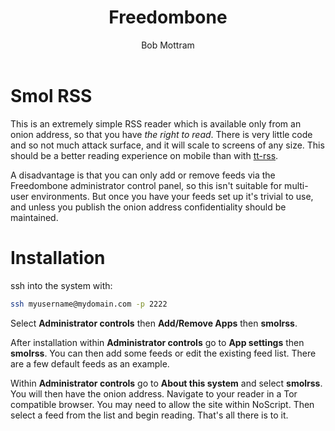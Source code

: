 #+TITLE: Freedombone
#+AUTHOR: Bob Mottram
#+EMAIL: bob@freedombone.net
#+KEYWORDS: freedombone, smolrss, rss
#+DESCRIPTION: How to use Smol RSS
#+OPTIONS: ^:nil toc:nil
#+HTML_HEAD: <link rel="stylesheet" type="text/css" href="freedombone.css" />

#+attr_html: :width 80% :height 10% :align center
[[file:images/logo.png]]

* Smol RSS
This is an extremely simple RSS reader which is available only from an onion address, so that you have /the right to read/. There is very little code and so not much attack surface, and it will scale to screens of any size. This should be a better reading experience on mobile than with [[./app_ttrss.html][tt-rss]].

A disadvantage is that you can only add or remove feeds via the Freedombone administrator control panel, so this isn't suitable for multi-user environments. But once you have your feeds set up it's trivial to use, and unless you publish the onion address confidentiality should be maintained.

* Installation

ssh into the system with:

#+BEGIN_SRC bash
ssh myusername@mydomain.com -p 2222
#+END_SRC

Select *Administrator controls* then *Add/Remove Apps* then *smolrss*.

After installation within *Administrator controls* go to *App settings* then *smolrss*. You can then add some feeds or edit the existing feed list. There are a few default feeds as an example.

Within *Administrator controls* go to *About this system* and select *smolrss*. You will then have the onion address. Navigate to your reader in a Tor compatible browser. You may need to allow the site within NoScript. Then select a feed from the list and begin reading. That's all there is to it.
